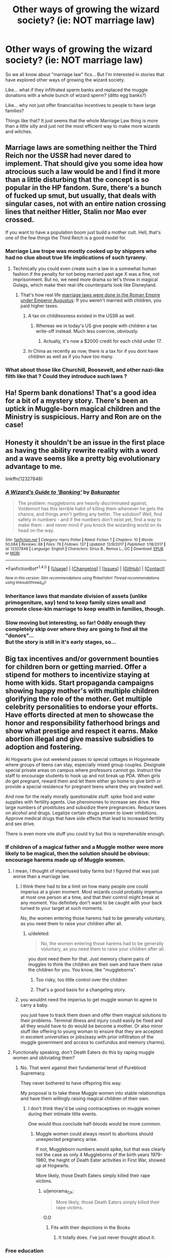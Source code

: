 #+TITLE: Other ways of growing the wizard society? (ie: NOT marriage law)

* Other ways of growing the wizard society? (ie: NOT marriage law)
:PROPERTIES:
:Author: uwogeek
:Score: 21
:DateUnix: 1517083797.0
:DateShort: 2018-Jan-27
:FlairText: Request
:END:
So we all know about "marriage law" fics... But I'm interested in stories that have explored other ways of growing the wizard society.

Like... what if they infiltrated sperm banks and replaced the muggle donations with a whole bunch of wizard sperm? (ditto egg banks?)

Like... why not just offer financial/tax incentives to people to have large families?

Things like that? It just seems that the whole Marriage Law thing is more than a little silly and just not the most efficient way to make more wizards and witches.


** Marriage laws are something neither the Third Reich nor the USSR had never dared to implement. That should give you some idea how atrocious such a law would be and I find it more than a little disturbing that the concept is so popular in the HP fandom. Sure, there's a bunch of fucked up smut, but usually, that deals with singular cases, not with an entire nation crossing lines that neither Hitler, Stalin nor Mao ever crossed.

If you want to have a population boom just build a mother cult. Hell, that's one of the few things the Third Reich is a good model for.
:PROPERTIES:
:Author: Hellstrike
:Score: 34
:DateUnix: 1517085085.0
:DateShort: 2018-Jan-28
:END:

*** Marriage Law trope was mostly cooked up by shippers who had no clue about true life implications of such tyranny.
:PROPERTIES:
:Author: InquisitorCOC
:Score: 16
:DateUnix: 1517089165.0
:DateShort: 2018-Jan-28
:END:

**** Technically you could even create such a law in a somewhat human fashion if the penalty for not being married past age X was a fine, not imprisonment. But no, we need more drama so let's throw in magical Gulags, which make their real-life counterparts look like Disneyland.
:PROPERTIES:
:Author: Hellstrike
:Score: 7
:DateUnix: 1517091757.0
:DateShort: 2018-Jan-28
:END:

***** That's how real life [[http://www.stoa.org/diotima/anthology/wlgr/wlgr-romanlegal120.shtml][marriage laws were done in the Roman Empire under Emperor Augustus]]: If you weren't married with children, you paid higher taxes.
:PROPERTIES:
:Author: Starfox5
:Score: 8
:DateUnix: 1517100687.0
:DateShort: 2018-Jan-28
:END:

****** A tax on childlessness existed in the USSR as well.
:PROPERTIES:
:Author: audible_cinnabar
:Score: 4
:DateUnix: 1517104487.0
:DateShort: 2018-Jan-28
:END:

******* Whereas we in today's US give people with children a tax write-off instead. Much less coercive, obviously.
:PROPERTIES:
:Author: infomaton
:Score: 4
:DateUnix: 1517107658.0
:DateShort: 2018-Jan-28
:END:

******** Actually, it's now a $2000 credit for each child under 17.
:PROPERTIES:
:Author: InquisitorCOC
:Score: 3
:DateUnix: 1517115540.0
:DateShort: 2018-Jan-28
:END:


****** In China as recently as now, there is a tax for if you dont have children as well as if you have too many.
:PROPERTIES:
:Author: Zerokun11
:Score: 3
:DateUnix: 1517113780.0
:DateShort: 2018-Jan-28
:END:


*** What about those like Churchill, Roosevelt, and other nazi-like filth like that ? Could they introduce such laws ?
:PROPERTIES:
:Author: carmika55
:Score: 0
:DateUnix: 1517633898.0
:DateShort: 2018-Feb-03
:END:


** Ha! Sperm bank donations! That's a good idea for a bit of a mystery story. There's been an uptick in Muggle-born magical children and the Ministry is suspicious. Harry and Ron are on the case!
:PROPERTIES:
:Author: jenorama_CA
:Score: 12
:DateUnix: 1517096351.0
:DateShort: 2018-Jan-28
:END:


** Honesty it shouldn't be an issue in the first place as having the ability rewrite reality with a word and a wave seems like a pretty big evolutionary advantage to me.

linkffn(12327848)
:PROPERTIES:
:Author: Thsle
:Score: 8
:DateUnix: 1517098634.0
:DateShort: 2018-Jan-28
:END:

*** [[http://www.fanfiction.net/s/12327848/1/][*/A Wizard's Guide to 'Banking'/*]] by [[https://www.fanfiction.net/u/8682661/Bakuraptor][/Bakuraptor/]]

#+begin_quote
  The problem: muggleborns are heavily discriminated against, Voldemort has this terrible habit of killing them whenever he gets the chance, and things aren't getting any better. The solution? Well, find safety in numbers - and if the numbers don't exist yet, find a way to make them - and never mind if you knock the wizarding world on its head on the way.
#+end_quote

^{/Site/: [[http://www.fanfiction.net/][fanfiction.net]] *|* /Category/: Harry Potter *|* /Rated/: Fiction T *|* /Chapters/: 10 *|* /Words/: 50,084 *|* /Reviews/: 68 *|* /Favs/: 79 *|* /Follows/: 137 *|* /Updated/: 12/9/2017 *|* /Published/: 1/18/2017 *|* /id/: 12327848 *|* /Language/: English *|* /Characters/: Sirius B., Remus L., OC *|* /Download/: [[http://www.ff2ebook.com/old/ffn-bot/index.php?id=12327848&source=ff&filetype=epub][EPUB]] or [[http://www.ff2ebook.com/old/ffn-bot/index.php?id=12327848&source=ff&filetype=mobi][MOBI]]}

--------------

*FanfictionBot*^{1.4.0} *|* [[[https://github.com/tusing/reddit-ffn-bot/wiki/Usage][Usage]]] | [[[https://github.com/tusing/reddit-ffn-bot/wiki/Changelog][Changelog]]] | [[[https://github.com/tusing/reddit-ffn-bot/issues/][Issues]]] | [[[https://github.com/tusing/reddit-ffn-bot/][GitHub]]] | [[[https://www.reddit.com/message/compose?to=tusing][Contact]]]

^{/New in this version: Slim recommendations using/ ffnbot!slim! /Thread recommendations using/ linksub(thread_id)!}
:PROPERTIES:
:Author: FanfictionBot
:Score: 5
:DateUnix: 1517098672.0
:DateShort: 2018-Jan-28
:END:


*** Inheritance laws that mandate division of assets (unlike primogeniture, say) tend to keep family sizes small and promote close-kin marriage to keep wealth in families, though.
:PROPERTIES:
:Author: ConsiderableHat
:Score: 1
:DateUnix: 1517149149.0
:DateShort: 2018-Jan-28
:END:


*** Slow moving but interesting, so far! Oddly enough they completely skip over where they are going to find all the "donors"...\\
But the story is still in it's early stages, so...
:PROPERTIES:
:Author: uwogeek
:Score: 1
:DateUnix: 1517245477.0
:DateShort: 2018-Jan-29
:END:


** Big tax incentives and/or government bounties for children born or getting married. Offer a stipend for mothers to incentivize staying at home with kids. Start propaganda campaigns showing happy mother's with multiple children glorifying the role of the mother. Get multiple celebrity personalities to endorse your efforts. Have efforts directed at men to showcase the honor and responsibility fatherhood brings and show what prestige and respect it earns. Make abortion illegal and give massive subsidies to adoption and fostering.

At Hogwarts give out weekend passes to special cottages in Hogsmeade where groups of teens can stay, especially mixed group couples. Designate special private areas on campus where professors cannot go. Instruct the staff to encourage students to hook up and not break up PDA. When girls do get pregnant, reward them and let them either go home to give birth or provide a special residence for pregnant teens where they are treated well.

And now for the really morally questionable stuff: spike food and water supplies with fertility agents. Use pheromones to increase sex drive. Hire large numbers of prostitutes and subsidize there pregnancies. Reduce taxes on alcohol and drugs. Legalize certain drugs proven to lower inhibitions. Approve medical drugs that have side effects that lead to increased fertility and sex drive.

There is even more vile stuff you could try but this is reprehensible enough.
:PROPERTIES:
:Author: Full-Paragon
:Score: 7
:DateUnix: 1517091849.0
:DateShort: 2018-Jan-28
:END:

*** If children of a magical father and a Muggle mother were more likely to be magical, then the solution should be obvious: encourage harems made up of Muggle women.
:PROPERTIES:
:Author: InquisitorCOC
:Score: 8
:DateUnix: 1517095043.0
:DateShort: 2018-Jan-28
:END:

**** I mean, I thought of imperiused baby farms but I figured that was just worse than a marriage law.
:PROPERTIES:
:Author: Full-Paragon
:Score: 10
:DateUnix: 1517095141.0
:DateShort: 2018-Jan-28
:END:

***** I think there had to be a limit on how many people one could imperius at a given moment. Most wizards could probably imperius at most one person at a time, and that their control might break at any moment. You definitely don't want to be caught with your back turned to your target at such moments.

No, the women entering those harems had to be generally voluntary, as you need them to raise your children after all.
:PROPERTIES:
:Author: InquisitorCOC
:Score: 3
:DateUnix: 1517096843.0
:DateShort: 2018-Jan-28
:END:

****** u/deleted:
#+begin_quote
  No, the women entering those harems had to be generally voluntary, as you need them to raise your children after all.
#+end_quote

you dont need them for that. Just memory charm pairs of muggles to think the children are their own and have them raise the children for you. You know, like "muggleborns".
:PROPERTIES:
:Score: 3
:DateUnix: 1517098295.0
:DateShort: 2018-Jan-28
:END:

******* Too risky, too little control over the children
:PROPERTIES:
:Author: InquisitorCOC
:Score: 2
:DateUnix: 1517098451.0
:DateShort: 2018-Jan-28
:END:


******* That's a good basis for a changeling story.
:PROPERTIES:
:Author: jenorama_CA
:Score: 1
:DateUnix: 1517112178.0
:DateShort: 2018-Jan-28
:END:


***** you wouldnt need the imperius to get muggle woman to agree to carry a baby.

you just have to track them down and offer them magical solutions to their problems. Terminal illness and injury could easily be fixed and all they would have to do would be become a mother. Or also minor stuff like offering to young woman to ensure that they are accepted in excelent universities or jobs(easy with prior infiltration of the muggle government and access to confundus and memory charms).
:PROPERTIES:
:Score: 3
:DateUnix: 1517097373.0
:DateShort: 2018-Jan-28
:END:


**** Functionally speaking, don't Death Eaters do this by raping muggle women and obliviating them?
:PROPERTIES:
:Author: motoko_urashima
:Score: 1
:DateUnix: 1517118181.0
:DateShort: 2018-Jan-28
:END:

***** No. That went against their fundamental tenet of Pureblood Supremacy.

They never bothered to have offspring this way.

My proposal is to take these Muggle women into stable relationships and have them willingly raising magical children of their own.
:PROPERTIES:
:Author: InquisitorCOC
:Score: 4
:DateUnix: 1517118985.0
:DateShort: 2018-Jan-28
:END:

****** I don't think they'd be using contraceptives on muggle women during their intimate little events.

One would thus conclude half-bloods would be more common.
:PROPERTIES:
:Author: motoko_urashima
:Score: 1
:DateUnix: 1517147348.0
:DateShort: 2018-Jan-28
:END:

******* Muggle women could always resort to abortions should unexpected pregnancy arise.

If not, Muggleborn numbers would spike, but that was clearly not the case as only 4 Muggleborns of the birth years 1979-1980, the height of Death Eater activities in First War, showed up at Hogwarts.

More likely, those Death Eaters simply killed their rape victims.
:PROPERTIES:
:Author: InquisitorCOC
:Score: 3
:DateUnix: 1517152077.0
:DateShort: 2018-Jan-28
:END:

******** u/jenorama_CA:
#+begin_quote
  More likely, those Death Eaters simply killed their rape victims.
#+end_quote

O.O
:PROPERTIES:
:Author: jenorama_CA
:Score: 1
:DateUnix: 1517198511.0
:DateShort: 2018-Jan-29
:END:

********* Fits with their depictions in the Books
:PROPERTIES:
:Author: InquisitorCOC
:Score: 4
:DateUnix: 1517237451.0
:DateShort: 2018-Jan-29
:END:

********** It totally does. I've just never thought about it.
:PROPERTIES:
:Author: jenorama_CA
:Score: 1
:DateUnix: 1517239269.0
:DateShort: 2018-Jan-29
:END:


*** Free education
:PROPERTIES:
:Author: Fierysword5
:Score: 1
:DateUnix: 1517134334.0
:DateShort: 2018-Jan-28
:END:


** Put bluntly, the most efficient way would be to encourage wizards to go out and impregnate as many Muggle women is possible, preferably with their freely given informed consent.

I have this plot bunny in which Voldemort, post resurrection, Obliviates Harry and Cedric and returns them to the TWT, before disappearing. Ten years later, the Hogwarts entering class contains 100 dark-haired "Muggleborns" with above-average looks, high intelligence, and high prevalence of psychopathy; most are Parselmouths as well. The year after that, 200, then another 200... Voldemort has chosen to pursue a different kind of immortality.
:PROPERTIES:
:Author: turbinicarpus
:Score: 7
:DateUnix: 1517111662.0
:DateShort: 2018-Jan-28
:END:

*** Would Voldemort even still have working balls after the things he's done to his body? I would kinda hope that'd be impossible.
:PROPERTIES:
:Author: motoko_urashima
:Score: 2
:DateUnix: 1517118019.0
:DateShort: 2018-Jan-28
:END:

**** Cursed Child Spoilers maybe?

[[/spoiler][Haha...I take it you didn't read cursed child? TBH that's a blessing]]
:PROPERTIES:
:Author: enleft
:Score: 1
:DateUnix: 1517207094.0
:DateShort: 2018-Jan-29
:END:

***** Yeah... Um... I don't even acknowledge the Deathly Hallows as canon.
:PROPERTIES:
:Author: motoko_urashima
:Score: 1
:DateUnix: 1517208354.0
:DateShort: 2018-Jan-29
:END:


*** And now I'm thinking of Palpatine's cloned bodies scheme, where he possessed a clone body after his death at Endor, and kept hopping from clone to clone as the bodies wore out.
:PROPERTIES:
:Author: Jahoan
:Score: 1
:DateUnix: 1517158397.0
:DateShort: 2018-Jan-28
:END:

**** One could also think of the Asgard from the Stargate series, who make clone bodies and as the previous one degraded, transferred their consciousness' into the next clone.
:PROPERTIES:
:Author: GriffonicTobias
:Score: 1
:DateUnix: 1517391863.0
:DateShort: 2018-Jan-31
:END:

***** Palpatine was the first thing that came to mind, since they were both dark lords, and Palpatine's final death came when he tried to possess the infant Anakin Solo.
:PROPERTIES:
:Author: Jahoan
:Score: 1
:DateUnix: 1517425453.0
:DateShort: 2018-Jan-31
:END:

****** I'm not disputing that, more just bringing up another example of cloning. The Asgard weren't even evil.
:PROPERTIES:
:Author: GriffonicTobias
:Score: 1
:DateUnix: 1517442958.0
:DateShort: 2018-Feb-01
:END:


** "Request" in the title is bad if this is to be a discussion thread: we're all violating rule 7 if we're not recommending fics.

That said, a plot bunny I've considered, given the disproportionate number of one-child families in canon, is a Ministry requirement that magicals take a potion that dramatically enhances the probability of multiple births (twins, triplets, etc.) If entire generations were identical twins, triplets, etc., it'd change the social dynamic in a profound way.
:PROPERTIES:
:Author: __Pers
:Score: 9
:DateUnix: 1517098415.0
:DateShort: 2018-Jan-28
:END:


** Although not a well written story, [[https://m.fanfiction.net/s/7135971/1/][The Voyage of Starship Hedwig]], linkffn(7135971), has the right idea: they developed artificial wombs, and based on genetic traits, bred children through artificial disseminations. They were able to grow their population from ~1000 to more than a million within 100 years.
:PROPERTIES:
:Author: InquisitorCOC
:Score: 5
:DateUnix: 1517089461.0
:DateShort: 2018-Jan-28
:END:

*** [[http://www.fanfiction.net/s/7135971/1/][*/The Voyage of the Starship Hedwig/*]] by [[https://www.fanfiction.net/u/2409341/Ynyr][/Ynyr/]]

#+begin_quote
  Just before her death Sybill Trelawney makes one last prophecy: to prevent a magical genocide Harry Potter must leave the Earth, and find a new home for his people around a distant star.
#+end_quote

^{/Site/: [[http://www.fanfiction.net/][fanfiction.net]] *|* /Category/: Harry Potter *|* /Rated/: Fiction T *|* /Chapters/: 22 *|* /Words/: 100,184 *|* /Reviews/: 374 *|* /Favs/: 887 *|* /Follows/: 622 *|* /Updated/: 2/5/2012 *|* /Published/: 7/1/2011 *|* /Status/: Complete *|* /id/: 7135971 *|* /Language/: English *|* /Genre/: Sci-Fi *|* /Characters/: Harry P. *|* /Download/: [[http://www.ff2ebook.com/old/ffn-bot/index.php?id=7135971&source=ff&filetype=epub][EPUB]] or [[http://www.ff2ebook.com/old/ffn-bot/index.php?id=7135971&source=ff&filetype=mobi][MOBI]]}

--------------

*FanfictionBot*^{1.4.0} *|* [[[https://github.com/tusing/reddit-ffn-bot/wiki/Usage][Usage]]] | [[[https://github.com/tusing/reddit-ffn-bot/wiki/Changelog][Changelog]]] | [[[https://github.com/tusing/reddit-ffn-bot/issues/][Issues]]] | [[[https://github.com/tusing/reddit-ffn-bot/][GitHub]]] | [[[https://www.reddit.com/message/compose?to=tusing][Contact]]]

^{/New in this version: Slim recommendations using/ ffnbot!slim! /Thread recommendations using/ linksub(thread_id)!}
:PROPERTIES:
:Author: FanfictionBot
:Score: 2
:DateUnix: 1517090400.0
:DateShort: 2018-Jan-28
:END:


*** yeah, I vaguely remember that story... can't really recommend it.
:PROPERTIES:
:Author: uwogeek
:Score: 1
:DateUnix: 1517245551.0
:DateShort: 2018-Jan-29
:END:


** I have tax levies on childless and single child families and tax breaks for three or more in trek to the stars. There's two billion mages as compared to 7 million before they left earth after about 10 generations.
:PROPERTIES:
:Author: viol8er
:Score: 3
:DateUnix: 1517091874.0
:DateShort: 2018-Jan-28
:END:


** I honestly don't remember what fic it was, but one of the reasons given for why magical people didn't try muggle methods was that it had to be entirely natural or the offspring wouldn't be magical. I found that to be a different take on it.

I don't see why someone couldn't research into potions or something that increase the likelihood of pregnancy. If they can manage to make potions that make you imitate death and can make a werewolf keep his mind during the full moon, it sounds possible to me.
:PROPERTIES:
:Author: Nersirk
:Score: 3
:DateUnix: 1517084298.0
:DateShort: 2018-Jan-27
:END:


** Only two rec's in the thread so far... so this really is not common idea then. Hmm.

(ps: check out the wiki page for "baby bonus". There are many countries that at some point paid a bonus to families for each child that they produced. )

here: [[https://en.wikipedia.org/wiki/Baby_bonus]]
:PROPERTIES:
:Author: uwogeek
:Score: 1
:DateUnix: 1517150119.0
:DateShort: 2018-Jan-28
:END:


** linkffn(Pax Matrum) has a ...different, if not necessarily totally better way. Still kind of awful for the witches though.
:PROPERTIES:
:Author: Imborednow
:Score: 1
:DateUnix: 1517189986.0
:DateShort: 2018-Jan-29
:END:

*** [[http://www.fanfiction.net/s/12418330/1/][*/Pax Matrum/*]] by [[https://www.fanfiction.net/u/8208719/loubug14][/loubug14/]]

#+begin_quote
  Wizarding Britain has a population problem. Hermione Granger has a solution. But no one is particularly happy with it, especially not her.
#+end_quote

^{/Site/: [[http://www.fanfiction.net/][fanfiction.net]] *|* /Category/: Harry Potter *|* /Rated/: Fiction M *|* /Chapters/: 30 *|* /Words/: 86,696 *|* /Reviews/: 685 *|* /Favs/: 525 *|* /Follows/: 1,110 *|* /Updated/: 1/21 *|* /Published/: 3/24/2017 *|* /id/: 12418330 *|* /Language/: English *|* /Genre/: Drama/Romance *|* /Characters/: Hermione G., Sirius B., Draco M., Neville L. *|* /Download/: [[http://www.ff2ebook.com/old/ffn-bot/index.php?id=12418330&source=ff&filetype=epub][EPUB]] or [[http://www.ff2ebook.com/old/ffn-bot/index.php?id=12418330&source=ff&filetype=mobi][MOBI]]}

--------------

*FanfictionBot*^{1.4.0} *|* [[[https://github.com/tusing/reddit-ffn-bot/wiki/Usage][Usage]]] | [[[https://github.com/tusing/reddit-ffn-bot/wiki/Changelog][Changelog]]] | [[[https://github.com/tusing/reddit-ffn-bot/issues/][Issues]]] | [[[https://github.com/tusing/reddit-ffn-bot/][GitHub]]] | [[[https://www.reddit.com/message/compose?to=tusing][Contact]]]

^{/New in this version: Slim recommendations using/ ffnbot!slim! /Thread recommendations using/ linksub(thread_id)!}
:PROPERTIES:
:Author: FanfictionBot
:Score: 1
:DateUnix: 1517190000.0
:DateShort: 2018-Jan-29
:END:


*** read a few chapters and ran away screaming.
:PROPERTIES:
:Author: uwogeek
:Score: 1
:DateUnix: 1517245807.0
:DateShort: 2018-Jan-29
:END:

**** I don't blame you. I've read way too much fanfic, so I tend to look for the unusual stuff (and skim/skip the smut parts)
:PROPERTIES:
:Author: Imborednow
:Score: 1
:DateUnix: 1517246665.0
:DateShort: 2018-Jan-29
:END:


** the financial incentives for large families could be kinda funny. Suddenly the Weasleys are high class and the Malfoys are low class. Parenting tips classes offered by expert Molly Weasley
:PROPERTIES:
:Author: elizabater
:Score: 1
:DateUnix: 1518065339.0
:DateShort: 2018-Feb-08
:END:


** Mpreg. You double the number of people in your population who can have children.
:PROPERTIES:
:Score: 1
:DateUnix: 1517116598.0
:DateShort: 2018-Jan-28
:END:
